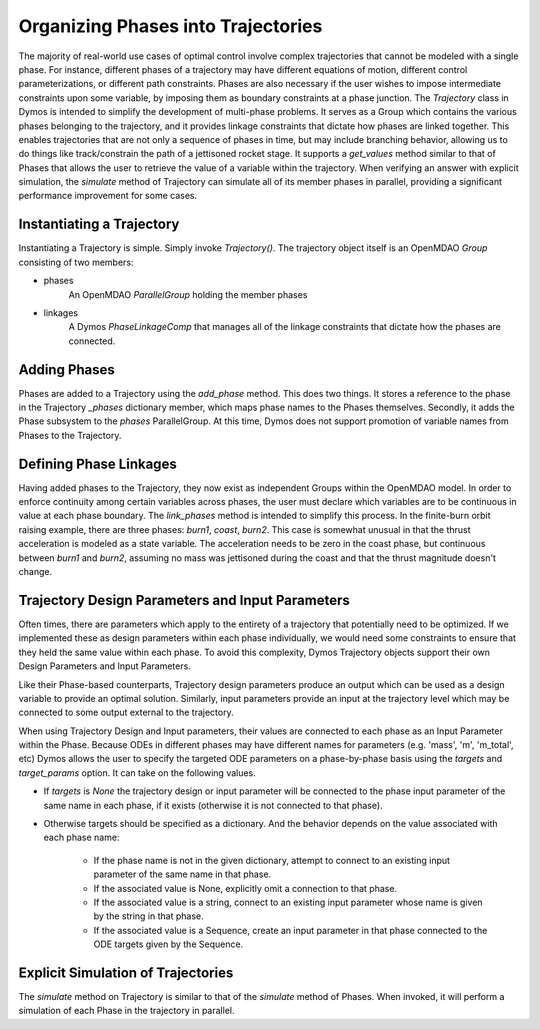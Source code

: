 ===================================
Organizing Phases into Trajectories
===================================

The majority of real-world use cases of optimal control involve complex trajectories that cannot be
modeled with a single phase.  For instance, different phases of a trajectory may have different
equations of motion, different control parameterizations, or different path constraints.  Phases
are also necessary if the user wishes to impose intermediate constraints upon some variable, by
imposing them as boundary constraints at a phase junction.
The *Trajectory* class in Dymos is intended to simplify the development of multi-phase problems.
It serves as a Group which contains the various phases belonging to the trajectory, and it provides
linkage constraints that dictate how phases are linked together. This enables trajectories that
are not only a sequence of phases in time, but may include branching behavior, allowing us to do
things like track/constrain the path of a jettisoned rocket stage.
It supports a `get_values` method similar to that of Phases that allows the user to retrieve the value
of a variable within the trajectory.
When verifying an answer with explicit simulation, the `simulate` method of Trajectory can simulate
all of its member phases in parallel, providing a significant performance improvement for some cases.

Instantiating a Trajectory
--------------------------

Instantiating a Trajectory is simple.  Simply invoke `Trajectory()`.  The trajectory object
itself is an OpenMDAO `Group` consisting of two members:

- phases
    An OpenMDAO `ParallelGroup` holding the member phases
- linkages
    A Dymos `PhaseLinkageComp` that manages all of the linkage constraints that dictate how the phases are connected.

Adding Phases
-------------
Phases are added to a Trajectory using the `add_phase` method.  This does two things.  It stores
a reference to the phase in the Trajectory `_phases` dictionary member, which maps phase names to
the Phases themselves.  Secondly, it adds the Phase subsystem to the `phases` ParallelGroup.  At
this time, Dymos does not support promotion of variable names from Phases to the Trajectory.

Defining Phase Linkages
-----------------------

Having added phases to the Trajectory, they now exist as independent Groups within the OpenMDAO model.
In order to enforce continuity among certain variables across phases, the user must declare which variables
are to be continuous in value at each phase boundary.  The `link_phases` method is intended to simplify
this process.
In the finite-burn orbit raising example, there are three phases:  `burn1`, `coast`, `burn2`.  This
case is somewhat unusual in that the thrust acceleration is modeled as a state variable.  The acceleration
needs to be zero in the coast phase, but continuous between `burn1` and `burn2`, assuming no mass
was jettisoned during the coast and that the thrust magnitude doesn't change.

Trajectory Design Parameters and Input Parameters
-------------------------------------------------
Often times, there are parameters which apply to the entirety of a trajectory that potentially
need to be optimized.  If we implemented these as design parameters within each phase individually,
we would need some constraints to ensure that they held the same value within each phase.  To avoid
this complexity, Dymos Trajectory objects support their own Design Parameters and Input Parameters.

Like their Phase-based counterparts, Trajectory design parameters produce an output which can be used
as a design variable to provide an optimal solution.  Similarly, input parameters provide an input
at the trajectory level which may be connected to some output external to the trajectory.

When using Trajectory Design and Input parameters, their values are connected to each phase as an
Input Parameter within the Phase.  Because ODEs in different phases may have different names
for parameters (e.g. 'mass', 'm', 'm_total', etc) Dymos allows the user to specify the targeted
ODE parameters on a phase-by-phase basis using the `targets` and `target_params` option.
It can take on the following values.

*  If `targets` is `None` the trajectory design or input parameter will be connected to the phase input parameter of the same name in each phase, if it exists (otherwise it is not connected to that phase).

*  Otherwise targets should be specified as a dictionary. And the behavior depends on the value associated with each phase name:

    * If the phase name is not in the given dictionary, attempt to connect to an existing input parameter of the same name in that phase.

    * If the associated value is None, explicitly omit a connection to that phase.

    * If the associated value is a string, connect to an existing input parameter whose name is given by the string in that phase.

    * If the associated value is a Sequence, create an input parameter in that phase connected to the ODE targets given by the Sequence.

Explicit Simulation of Trajectories
-----------------------------------

The `simulate` method on Trajectory is similar to that of the `simulate` method of Phases.  When
invoked, it will perform a simulation of each Phase in the trajectory in parallel.

